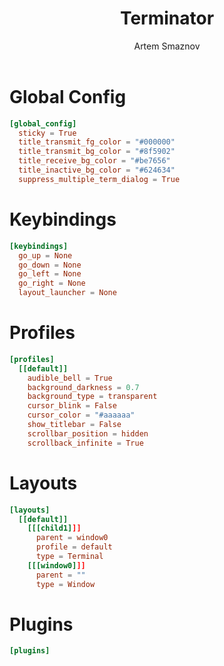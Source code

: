 #+TITLE: Terminator
#+AUTHOR: Artem Smaznov
#+DESCRIPTION: Terminator is a terminal emulator which supports tabs and multiple resizable terminal panels in one window. It is based on GNOME Terminal.
#+PROPERTY: header-args :tangle ~/.config/terminator/config

* Global Config
#+begin_src conf
[global_config]
  sticky = True
  title_transmit_fg_color = "#000000"
  title_transmit_bg_color = "#8f5902"
  title_receive_bg_color = "#be7656"
  title_inactive_bg_color = "#624634"
  suppress_multiple_term_dialog = True
#+end_src

* Keybindings
#+begin_src conf
[keybindings]
  go_up = None
  go_down = None
  go_left = None
  go_right = None
  layout_launcher = None
#+end_src

* Profiles
#+begin_src conf
[profiles]
  [[default]]
    audible_bell = True
    background_darkness = 0.7
    background_type = transparent
    cursor_blink = False
    cursor_color = "#aaaaaa"
    show_titlebar = False
    scrollbar_position = hidden
    scrollback_infinite = True
#+end_src

* Layouts
#+begin_src conf
[layouts]
  [[default]]
    [[[child1]]]
      parent = window0
      profile = default
      type = Terminal
    [[[window0]]]
      parent = ""
      type = Window
#+end_src

* Plugins
#+begin_src conf
[plugins]
#+end_src
